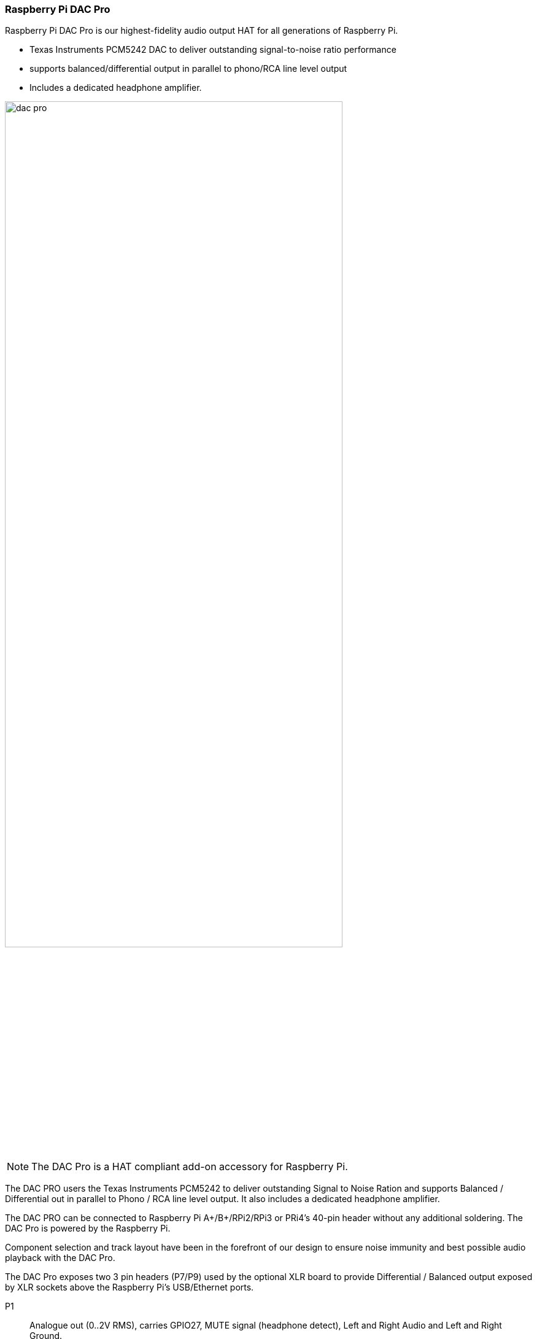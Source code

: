=== Raspberry Pi DAC Pro

Raspberry Pi DAC Pro is our highest-fidelity audio output HAT for all generations of Raspberry Pi.

* Texas Instruments PCM5242 DAC to deliver outstanding signal-to-noise ratio performance
* supports balanced/differential output in parallel to phono/RCA line level output
* Includes a dedicated headphone amplifier.

image::images/dac_pro.png[width="80%"]

NOTE: The DAC Pro is a HAT compliant add-on accessory for Raspberry Pi.

The DAC PRO users the Texas Instruments PCM5242 to deliver outstanding Signal to Noise Ration
and supports Balanced / Differential out in parallel to Phono / RCA line level output. It also includes a
dedicated headphone amplifier.

The DAC PRO can be connected to Raspberry Pi A{plus}/B{plus}/RPi2/RPi3 or PRi4’s 40-pin header
without any additional soldering. The DAC Pro is powered by the Raspberry Pi.

Component selection and track layout have been in the forefront of our design to ensure noise
immunity and best possible audio playback with the DAC Pro.

The DAC Pro exposes two 3 pin headers (P7/P9) used by the optional XLR board to provide
Differential / Balanced output exposed by XLR sockets above the Raspberry Pi’s USB/Ethernet ports.

P1:: Analogue out (0..2V RMS), carries GPIO27, MUTE signal (headphone detect), Left and Right
Audio and Left and Right Ground.
P6:: Headphone socket signals (pin1: LEFT, 2:GROUND, 3: RIGHT, 4:GROUND, 5:DETECT)
P7/9:: Differential (0..4V RMS) output (P7:LEFT, P9: RIGHT)
P10:: Alternative 5V input, powering Raspberry Pi in parallel